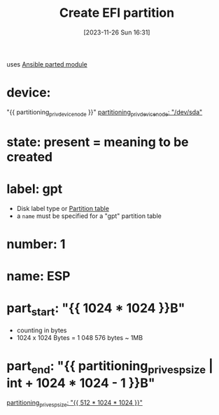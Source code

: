 :PROPERTIES:
:ID:       c8bed743-5d9c-4b39-abe1-982550a651d2
:END:
#+title: Create EFI partition
#+date: [2023-11-26 Sun 16:31]
#+startup: overview

uses [[id:3774e782-01c6-41dd-a7e2-85be9029169b][Ansible parted module]]
* device:
"{{ partitioning_priv_device_node }}"
[[file:~/workspace/arch-ansible-fork/own-ansible/roles/disksetup/gpt_singlepart/partitioning/defaults/main.yaml::partitioning_priv_device_node: "/dev/sda"][partitioning_priv_device_node: "/dev/sda"]]
* state: present = meaning to be created
* label: gpt
- Disk label type or [[id:c49e7295-c68c-4feb-9b71-d7a094400a52][Partition table]]
- a ~name~ must be specified for a "gpt" partition table
* number: 1
* name: ESP
* part_start: "{{ 1024 * 1024 }}B"
- counting in bytes
- 1024 x 1024 Bytes = 1 048 576 bytes ~ 1MB
* part_end: "{{ partitioning_priv_esp_size | int  + 1024 * 1024 - 1 }}B"
[[file:~/workspace/arch-ansible-fork/own-ansible/roles/disksetup/gpt_singlepart/partitioning/defaults/main.yaml::partitioning_priv_esp_size: "{{ 512 * 1024 * 1024 }}"][partitioning_priv_esp_size: "{{ 512 * 1024 * 1024 }}"]]

